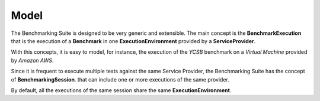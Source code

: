 #################
Model
#################

.. in this section we are using the https://yuml.me/ service to generate UML diagrams on the fly providing the description of the diagram in the URL directly. We split the URL in different lines to improve the readability

The Benchmarking Suite is designed to be very generic and extensible. The main concept is the **BenchmarkExecution** that is the execution of a **Benchmark** in one **ExecutionEnvironment** provided by a **ServiceProvider**.

With this concepts, it is easy to model, for instance, the execution of the *YCSB* benchmark on a *Virtual Machine* provided by *Amazon AWS*.

.. image:: https://yuml.me/diagram/scruffy;dir:TB/class/
                [ExecutionEnvironment]0..*-1[ServiceProvider],
                [BenchmarkingExecution]0..*-1[Benchmark],
                [BenchmarkingExecution]1..*-1[ExecutionEnvironment]
    :align: center

Since it is frequent to execute multiple tests against the same Service Provider, the Benchmarking Suite has the concept of **BenchmarkingSession**. that can include one or more executions of the same provider.

.. image:: https://yuml.me/diagram/scruffy;dir:TB/class/[BenchmarkingSession]-1..*[BenchmarkingExecution],[BenchmarkingSession]-1[ServiceProvider],[BenchmarkingExecution]-[ExecutionEnvironment],[ExecutionEnvironment]-1[ServiceProvider].png
    :align: center

By default, all the executions of the same session share the same **ExecutionEnvironment**.